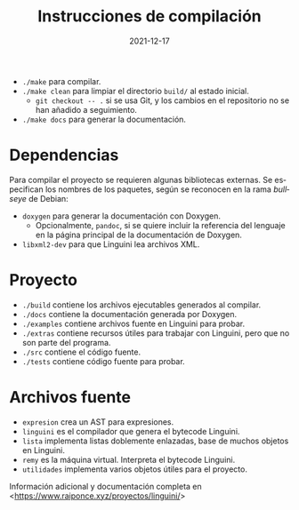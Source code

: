 #+TITLE: Instrucciones de compilación
#+DATE: 2021-12-17
#+LANGUAGE: es
#+OPTIONS: toc:nil

- ~./make~ para compilar.
- ~./make clean~ para limpiar el directorio ~build/~ al estado inicial.
  - ~git checkout -- .~ si se usa Git, y los cambios en el repositorio no se han añadido a seguimiento.
- ~./make docs~ para generar la documentación.

* Dependencias
Para compilar el proyecto se requieren algunas bibliotecas externas. Se especifican los nombres de los paquetes, según se reconocen en la rama /bullseye/ de Debian:
- ~doxygen~ para generar la documentación con Doxygen.
  - Opcionalmente, ~pandoc~, si se quiere incluir la referencia del lenguaje en la página principal de la documentación de Doxygen.
- ~libxml2-dev~ para que Linguini lea archivos XML.

* Proyecto
- ~./build~ contiene los archivos ejecutables generados al compilar.
- ~./docs~ contiene la documentación generada por Doxygen.
- ~./examples~ contiene archivos fuente en Linguini para probar.
- ~./extras~ contiene recursos útiles para trabajar con Linguini, pero que no son parte del programa.
- ~./src~ contiene el código fuente.
- ~./tests~ contiene código fuente para probar.

* Archivos fuente
- ~expresion~ crea un AST para expresiones.
- ~linguini~ es el compilador que genera el bytecode Linguini.
- ~lista~ implementa listas doblemente enlazadas, base de muchos objetos en Linguini.
- ~remy~ es la máquina virtual. Interpreta el bytecode Linguini.
- ~utilidades~ implementa varios objetos útiles para el proyecto.

Información adicional y documentación completa en <[[https://www.raiponce.xyz/proyectos/linguini/]]>

